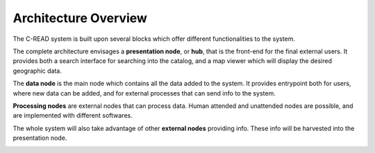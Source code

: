 .. _cread-main-architecture:

#####################
Architecture Overview
#####################

The C-READ system is built upon several blocks which offer different functionalities to the system.

The complete architecture envisages a **presentation node**, or **hub**, that is the front-end for the final external users. 
It provides both a search interface for searching into the catalog, and a map viewer which will display the desired geographic data.
 
The **data node** is the main node which contains all the data added to the system. 
It provides entrypoint both for users, where new data can be added, and for external processes that can send info to the system.  

**Processing nodes** are external nodes that can process data. Human attended and unattended nodes are possible, and 
are implemented with different softwares.    

The whole system will also take advantage of other **external nodes** providing info. These info will be
harvested into the presentation node. 

.. image:: img/arch_high_level_full.png
   :width: 640

